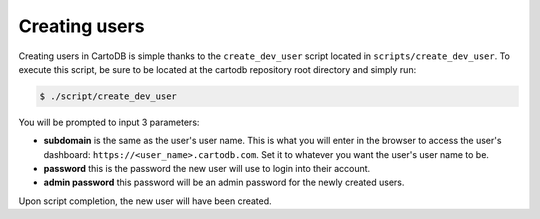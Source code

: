 Creating users
==============

Creating users in CartoDB is simple thanks to the ``create_dev_user`` script located in ``scripts/create_dev_user``. To execute this script, be sure to be located at the cartodb repository root directory and simply run:

.. code-block:: bash

  $ ./script/create_dev_user

You will be prompted to input 3 parameters:

* **subdomain** is the same as the user's user name. This is what you will enter in the browser to access the user's dashboard: ``https://<user_name>.cartodb.com``. Set it to whatever you want the user's user name to be.
* **password** this is the password the new user will use to login into their account.
* **admin password** this password will be an admin password for the newly created users.

Upon script completion, the new user will have been created.
